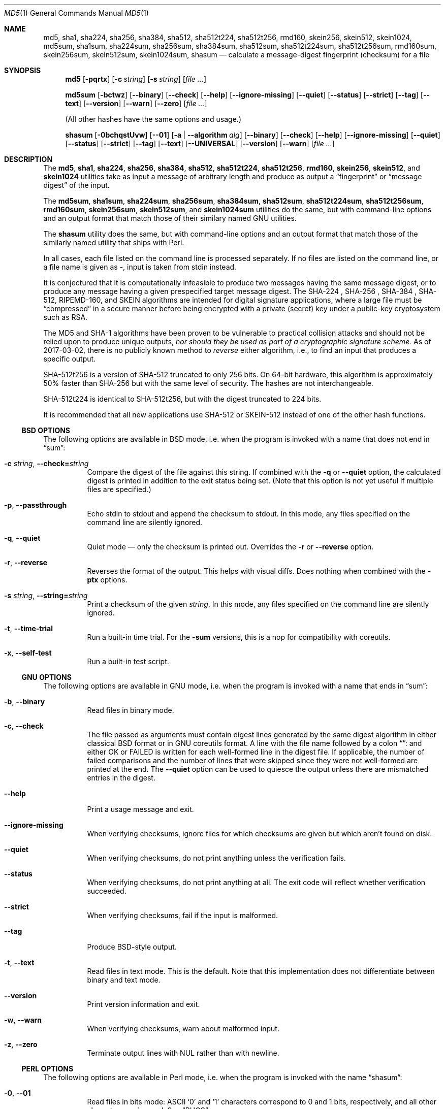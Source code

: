 .Dd February 13, 2024
.Dt MD5 1
.Os
.Sh NAME
.Nm md5 , sha1 , sha224 , sha256 , sha384 ,
.Nm sha512 , sha512t224 , sha512t256 ,
.Nm rmd160 , skein256 , skein512 , skein1024 ,
.Nm md5sum , sha1sum , sha224sum , sha256sum , sha384sum ,
.Nm sha512sum , sha512t224sum , sha512t256sum ,
.Nm rmd160sum , skein256sum , skein512sum , skein1024sum ,
.Nm shasum
.Nd calculate a message-digest fingerprint (checksum) for a file
.Sh SYNOPSIS
.Nm
.Op Fl pqrtx
.Op Fl c Ar string
.Op Fl s Ar string
.Op Ar
.Pp
.Nm md5sum
.Op Fl bctwz
.Op Fl -binary
.Op Fl -check
.Op Fl -help
.Op Fl -ignore-missing
.Op Fl -quiet
.Op Fl -status
.Op Fl -strict
.Op Fl -tag
.Op Fl -text
.Op Fl -version
.Op Fl -warn
.Op Fl -zero
.Op Ar
.Pp
(All other hashes have the same options and usage.)
.Pp
.Nm shasum
.Op Fl 0bchqstUvw
.Op Fl -01
.Op Fl a | -algorithm Ar alg
.Op Fl -binary
.Op Fl -check
.Op Fl -help
.Op Fl -ignore-missing
.Op Fl -quiet
.Op Fl -status
.Op Fl -strict
.Op Fl -tag
.Op Fl -text
.Op Fl -UNIVERSAL
.Op Fl -version
.Op Fl -warn
.Op Ar
.Sh DESCRIPTION
The
.Nm md5 , sha1 , sha224 , sha256 , sha384 , sha512 , sha512t224 , sha512t256 ,
.Nm rmd160 , skein256 , skein512 ,
and
.Nm skein1024
utilities take as input a message of arbitrary length and produce as
output a
.Dq fingerprint
or
.Dq message digest
of the input.
.Pp
The
.Nm md5sum , sha1sum , sha224sum , sha256sum , sha384sum , sha512sum ,
.Nm sha512t224sum , sha512t256sum , rmd160sum , skein256sum , skein512sum ,
and
.Nm skein1024sum
utilities do the same, but with command-line options and an output
format that match those of their similary named GNU utilities.
.Pp
The
.Nm shasum
utility does the same, but with command-line options and an output
format that match those of the similarly named utility that ships with
Perl.
.Pp
In all cases, each file listed on the command line is processed separately.
If no files are listed on the command line, or a file name is given as
.Pa - ,
input is taken from stdin instead.
.Pp
It is conjectured that it is computationally infeasible to
produce two messages having the same message digest, or to produce any
message having a given prespecified target message digest.
The SHA-224 , SHA-256 , SHA-384 , SHA-512, RIPEMD-160,
and SKEIN
algorithms are intended for digital signature applications, where a
large file must be
.Dq compressed
in a secure manner before being encrypted with a private
(secret)
key under a public-key cryptosystem such as RSA.
.Pp
The MD5 and SHA-1 algorithms have been proven to be vulnerable to practical
collision attacks and should not be relied upon to produce unique outputs,
.Em nor should they be used as part of a cryptographic signature scheme.
As of 2017-03-02, there is no publicly known method to
.Em reverse
either algorithm, i.e., to find an input that produces a specific
output.
.Pp
SHA-512t256 is a version of SHA-512 truncated to only 256 bits.
On 64-bit hardware, this algorithm is approximately 50% faster than SHA-256 but
with the same level of security.
The hashes are not interchangeable.
.Pp
SHA-512t224 is identical to SHA-512t256, but with the digest truncated
to 224 bits.
.Pp
It is recommended that all new applications use SHA-512 or SKEIN-512
instead of one of the other hash functions.
.Ss BSD OPTIONS
The following options are available in BSD mode, i.e. when the program
is invoked with a name that does not end in
.Dq sum :
.Bl -tag -width indent
.It Fl c Ar string , Fl -check= Ns Ar string
Compare the digest of the file against this string.
If combined with the
.Fl q
or
.Fl -quiet
option, the calculated digest is printed in addition to the exit status being set.
.Pq Note that this option is not yet useful if multiple files are specified.
.It Fl p , -passthrough
Echo stdin to stdout and append the checksum to stdout.
In this mode, any files specified on the command line are silently ignored.
.It Fl q , -quiet
Quiet mode \(em only the checksum is printed out.
Overrides the
.Fl r
or
.Fl -reverse
option.
.It Fl r , -reverse
Reverses the format of the output.
This helps with visual diffs.
Does nothing
when combined with the
.Fl ptx
options.
.It Fl s Ar string , Fl -string= Ns Ar string
Print a checksum of the given
.Ar string .
In this mode, any files specified on the command line are silently ignored.
.It Fl t , Fl -time-trial
Run a built-in time trial.
For the
.Nm -sum
versions, this is a nop for compatibility with coreutils.
.It Fl x , Fl -self-test
Run a built-in test script.
.El
.Ss GNU OPTIONS
The following options are available in GNU mode, i.e. when the program
is invoked with a name that ends in
.Dq sum :
.Bl -tag -width indent
.It Fl b , Fl -binary
Read files in binary mode.
.It Fl c , Fl -check
The file passed as arguments must contain digest lines generated by the same
digest algorithm in either classical BSD format or in GNU coreutils format.
A line with the file name followed by a colon
.Dq ":"
and either OK or FAILED is written for each well-formed line in the digest file.
If applicable, the number of failed comparisons and the number of lines that were
skipped since they were not well-formed are printed at the end.
The
.Fl -quiet
option can be used to quiesce the output unless there are mismatched entries in
the digest.
.It Fl -help
Print a usage message and exit.
.It Fl -ignore-missing
When verifying checksums, ignore files for which checksums are given
but which aren't found on disk.
.It Fl -quiet
When verifying checksums, do not print anything unless the
verification fails.
.It Fl -status
When verifying checksums, do not print anything at all.
The exit code will reflect whether verification succeeded.
.It Fl -strict
When verifying checksums, fail if the input is malformed.
.It Fl -tag
Produce BSD-style output.
.It Fl t , Fl -text
Read files in text mode.
This is the default.
Note that this implementation does not differentiate between binary
and text mode.
.It Fl -version
Print version information and exit.
.It Fl w , Fl -warn
When verifying checksums, warn about malformed input.
.It Fl z , Fl -zero
Terminate output lines with NUL rather than with newline.
.El
.Ss PERL OPTIONS
The following options are available in Perl mode, i.e. when the program
is invoked with the name
.Dq shasum :
.Bl -tag -width indent
.It Fl 0 , Fl -01
Read files in bits mode: ASCII
.Sq 0
and
.Sq 1
characters correspond to 0 and 1 bits, respectively, and all other
characters are ignored.
See
.Sx BUGS .
.It Fl a Ar alg , Fl -algorithm Ar alg
Use the specified algorithm:
.Dq 1
for SHA-1 (default),
.Dq xxx
for
.Va xxx Ns -bit
SHA-2 (e.g.
.Dq 256
for SHA-256)
or
.Dq xxxyyy
for
.Va xxx Ns -bit
SHA-2 truncated to
.Va yyy
bits (e.g.
.Dq 512224
for SHA-512/224).
.It Fl b , Fl -binary
Read files in binary mode.
.It Fl c , Fl -check
The file passed as arguments must contain digest lines generated by the same
digest algorithm in either classical BSD format or in GNU coreutils format.
A line with the file name followed by a colon
.Dq ":"
and either OK or FAILED is written for each well-formed line in the digest file.
If applicable, the number of failed comparisons and the number of lines that were
skipped since they were not well-formed are printed at the end.
The
.Fl -quiet
option can be used to quiesce the output unless there are mismatched entries in
the digest.
.It Fl -help
Print a usage message and exit.
.It Fl -ignore-missing
When verifying checksums, ignore files for which checksums are given
but which aren't found on disk.
.It Fl -quiet
When verifying checksums, do not print anything unless the
verification fails.
.It Fl -status
When verifying checksums, do not print anything at all.
The exit code will reflect whether verification succeeded.
.It Fl -strict
When verifying checksums, fail if the input is malformed.
.It Fl -tag
Produce BSD-style output.
.It Fl t , Fl -text
Read files in text mode.
This is the default.
Note that this implementation does not differentiate between binary
and text mode.
.It Fl U , Fl -UNIVERSAL
Read files in universal mode: any CR-LF pair, as well as any CR not
followed by LF, is translated to LF before the digest is computed.
.It Fl -version
Print version information and exit.
.It Fl w , Fl -warn
When verifying checksums, warn about malformed input.
.El
.Sh EXIT STATUS
The
.Nm md5 , sha1 , sha224 , sha256 , sha384 , sha512 ,
.Nm sha512t224 , sha512t256 ,
.Nm rmd160 , skein256 , skein512 ,
and
.Nm skein1024
utilities exit 0 on success,
1 if at least one of the input files could not be read,
and 2 if at least one file does not have the same hash as the
.Fl c
option.
.Pp
The
.Nm md5sum , sha1sum , sha224sum , sha256sum , sha384sum , sha512sum ,
.Nm sha512t224sum , sha512t256sum ,
.Nm rmd160 , skein256 , skein512 , skein1024
and
.Nm shasum
utilities exit 0 on success and 1 if at least one of the input files
could not be read or, when verifying checksums, does not have the
expected checksum.
.Sh EXAMPLES
Calculate the MD5 checksum of the string
.Dq Hello .
.Bd -literal -offset indent
$ md5 -s Hello
MD5 ("Hello") = 8b1a9953c4611296a827abf8c47804d7
.Ed
.Pp
Same as above, but note the absence of the newline character in the input
string:
.Bd -literal -offset indent
$ echo -n Hello | md5
8b1a9953c4611296a827abf8c47804d7
.Ed
.Pp
Calculate the checksum of multiple files reversing the output:
.Bd -literal -offset indent
$ md5 -r /boot/loader.conf /etc/rc.conf
ada5f60f23af88ff95b8091d6d67bef6 /boot/loader.conf
d80bf36c332dc0fdc479366ec3fa44cd /etc/rc.conf
.Ed
.Pp
This is almost but not quite identical to the output from GNU mode:
.Bd -literal -offset indent
$ md5sum /boot/loader.conf /etc/rc.conf
ada5f60f23af88ff95b8091d6d67bef6  /boot/loader.conf
d80bf36c332dc0fdc479366ec3fa44cd  /etc/rc.conf
.Ed
.Pp
Note the two spaces between hash and file name.
If binary mode is requested, they are instead separated by a space and
an asterisk:
.Bd -literal -offset indent
$ md5sum -b /boot/loader.conf /etc/rc.conf
ada5f60f23af88ff95b8091d6d67bef6 */boot/loader.conf
d80bf36c332dc0fdc479366ec3fa44cd */etc/rc.conf
.Ed
.Pp
Write the digest for
.Pa /boot/loader.conf
in a file named
.Pa digest .
Then calculate the checksum again and validate it against the checksum string
extracted from the
.Pa digest
file:
.Bd -literal -offset indent
$ md5 /boot/loader.conf > digest && md5 -c $(cut -f2 -d= digest) /boot/loader.conf
MD5 (/boot/loader.conf) = ada5f60f23af88ff95b8091d6d67bef6
.Ed
.Pp
Same as above but comparing the digest against an invalid string
.Pq Dq randomstring ,
which results in a failure.
.Bd -literal -offset indent
$ md5 -c randomstring /boot/loader.conf
MD5 (/boot/loader.conf) = ada5f60f23af88ff95b8091d6d67bef6 [ Failed ]
.Ed
.Pp
In GNU mode, the
.Fl c
option does not compare against a hash string passed as parameter.
Instead, it expects a digest file, as created under the name
.Pa digest
for
.Pa /boot/loader.conf
in the example above.
.Bd -literal -offset indent
$ md5 -c digest /boot/loader.conf
/boot/loader.conf: OK
.Ed
.Pp
The digest file may contain any number of lines in the format
generated in either BSD or GNU mode.
If a hash value does not match the file,
.Dq FAILED
is printed instead of
.Dq OK .
.Sh SEE ALSO
.Xr cksum 1 ,
.Xr md5 3 ,
.Xr ripemd 3 ,
.Xr sha 3 ,
.Xr sha256 3 ,
.Xr sha384 3 ,
.Xr sha512 3 ,
.Xr skein 3
.Rs
.%A R. Rivest
.%T The MD5 Message-Digest Algorithm
.%O RFC1321
.Re
.Rs
.%A J. Burrows
.%T The Secure Hash Standard
.%O FIPS PUB 180-2
.Re
.Rs
.%A D. Eastlake and P. Jones
.%T US Secure Hash Algorithm 1
.%O RFC 3174
.Re
.Pp
RIPEMD-160 is part of the ISO draft standard
.Qq ISO/IEC DIS 10118-3
on dedicated hash functions.
.Pp
Secure Hash Standard (SHS):
.Pa https://www.nist.gov/publications/secure-hash-standard-shs
.Pp
The RIPEMD-160 page:
.Pa https://homes.esat.kuleuven.be/~bosselae/ripemd160.html
.Sh BUGS
In bits mode, the original
.Nm shasum
script is capable of processing inputs of arbitrary length.
This implementation is not, and will issue an error if the input
length is not a multiple of eight bits.
.Sh ACKNOWLEDGMENTS
.An -nosplit
This utility was originally derived from a program which was placed in
the public domain for free general use by RSA Data Security.
.Pp
Support for SHA-1 and RIPEMD-160 was added by
.An Oliver Eikemeier Aq Mt eik@FreeBSD.org .
.Pp
Support for SHA-2 was added by
.An Colin Percival Aq Mt cperciva@FreeBSD.org
and
.An Allan Jude Aq Mt allanjude@FreeBSD.org .
.Pp
Support for SKEIN was added by
.An Allan Jude Aq Mt allanjude@FreeBSD.org .
.Pp
Compatibility with GNU coreutils was added by
.An Warner Losh Aq Mt imp@FreeBSD.org
and much expanded by
.An Dag-Erling Sm\(/orgrav Aq Mt des@FreeBSD.org ,
who also added Perl compatibility.
